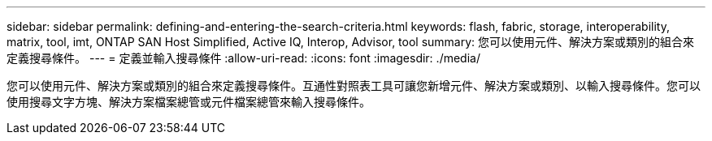 ---
sidebar: sidebar 
permalink: defining-and-entering-the-search-criteria.html 
keywords: flash, fabric, storage, interoperability, matrix, tool, imt, ONTAP SAN Host Simplified, Active IQ, Interop, Advisor, tool 
summary: 您可以使用元件、解決方案或類別的組合來定義搜尋條件。 
---
= 定義並輸入搜尋條件
:allow-uri-read: 
:icons: font
:imagesdir: ./media/


[role="lead"]
您可以使用元件、解決方案或類別的組合來定義搜尋條件。互通性對照表工具可讓您新增元件、解決方案或類別、以輸入搜尋條件。您可以使用搜尋文字方塊、解決方案檔案總管或元件檔案總管來輸入搜尋條件。
